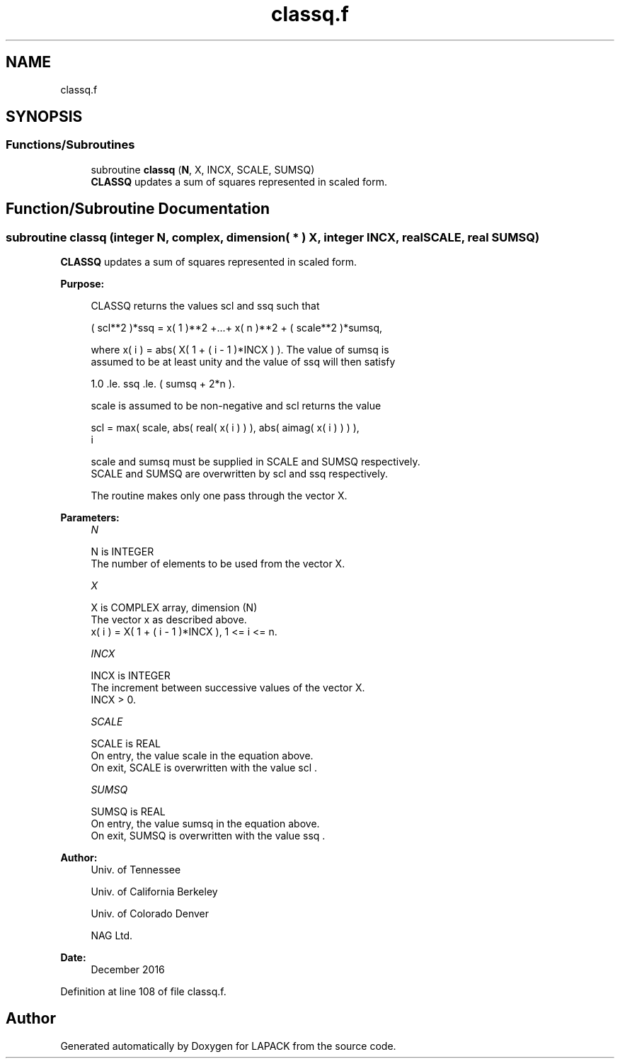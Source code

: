 .TH "classq.f" 3 "Tue Nov 14 2017" "Version 3.8.0" "LAPACK" \" -*- nroff -*-
.ad l
.nh
.SH NAME
classq.f
.SH SYNOPSIS
.br
.PP
.SS "Functions/Subroutines"

.in +1c
.ti -1c
.RI "subroutine \fBclassq\fP (\fBN\fP, X, INCX, SCALE, SUMSQ)"
.br
.RI "\fBCLASSQ\fP updates a sum of squares represented in scaled form\&. "
.in -1c
.SH "Function/Subroutine Documentation"
.PP 
.SS "subroutine classq (integer N, complex, dimension( * ) X, integer INCX, real SCALE, real SUMSQ)"

.PP
\fBCLASSQ\fP updates a sum of squares represented in scaled form\&.  
.PP
\fBPurpose: \fP
.RS 4

.PP
.nf
 CLASSQ returns the values scl and ssq such that

    ( scl**2 )*ssq = x( 1 )**2 +...+ x( n )**2 + ( scale**2 )*sumsq,

 where x( i ) = abs( X( 1 + ( i - 1 )*INCX ) ). The value of sumsq is
 assumed to be at least unity and the value of ssq will then satisfy

    1.0 .le. ssq .le. ( sumsq + 2*n ).

 scale is assumed to be non-negative and scl returns the value

    scl = max( scale, abs( real( x( i ) ) ), abs( aimag( x( i ) ) ) ),
           i

 scale and sumsq must be supplied in SCALE and SUMSQ respectively.
 SCALE and SUMSQ are overwritten by scl and ssq respectively.

 The routine makes only one pass through the vector X.
.fi
.PP
 
.RE
.PP
\fBParameters:\fP
.RS 4
\fIN\fP 
.PP
.nf
          N is INTEGER
          The number of elements to be used from the vector X.
.fi
.PP
.br
\fIX\fP 
.PP
.nf
          X is COMPLEX array, dimension (N)
          The vector x as described above.
             x( i )  = X( 1 + ( i - 1 )*INCX ), 1 <= i <= n.
.fi
.PP
.br
\fIINCX\fP 
.PP
.nf
          INCX is INTEGER
          The increment between successive values of the vector X.
          INCX > 0.
.fi
.PP
.br
\fISCALE\fP 
.PP
.nf
          SCALE is REAL
          On entry, the value  scale  in the equation above.
          On exit, SCALE is overwritten with the value  scl .
.fi
.PP
.br
\fISUMSQ\fP 
.PP
.nf
          SUMSQ is REAL
          On entry, the value  sumsq  in the equation above.
          On exit, SUMSQ is overwritten with the value  ssq .
.fi
.PP
 
.RE
.PP
\fBAuthor:\fP
.RS 4
Univ\&. of Tennessee 
.PP
Univ\&. of California Berkeley 
.PP
Univ\&. of Colorado Denver 
.PP
NAG Ltd\&. 
.RE
.PP
\fBDate:\fP
.RS 4
December 2016 
.RE
.PP

.PP
Definition at line 108 of file classq\&.f\&.
.SH "Author"
.PP 
Generated automatically by Doxygen for LAPACK from the source code\&.
